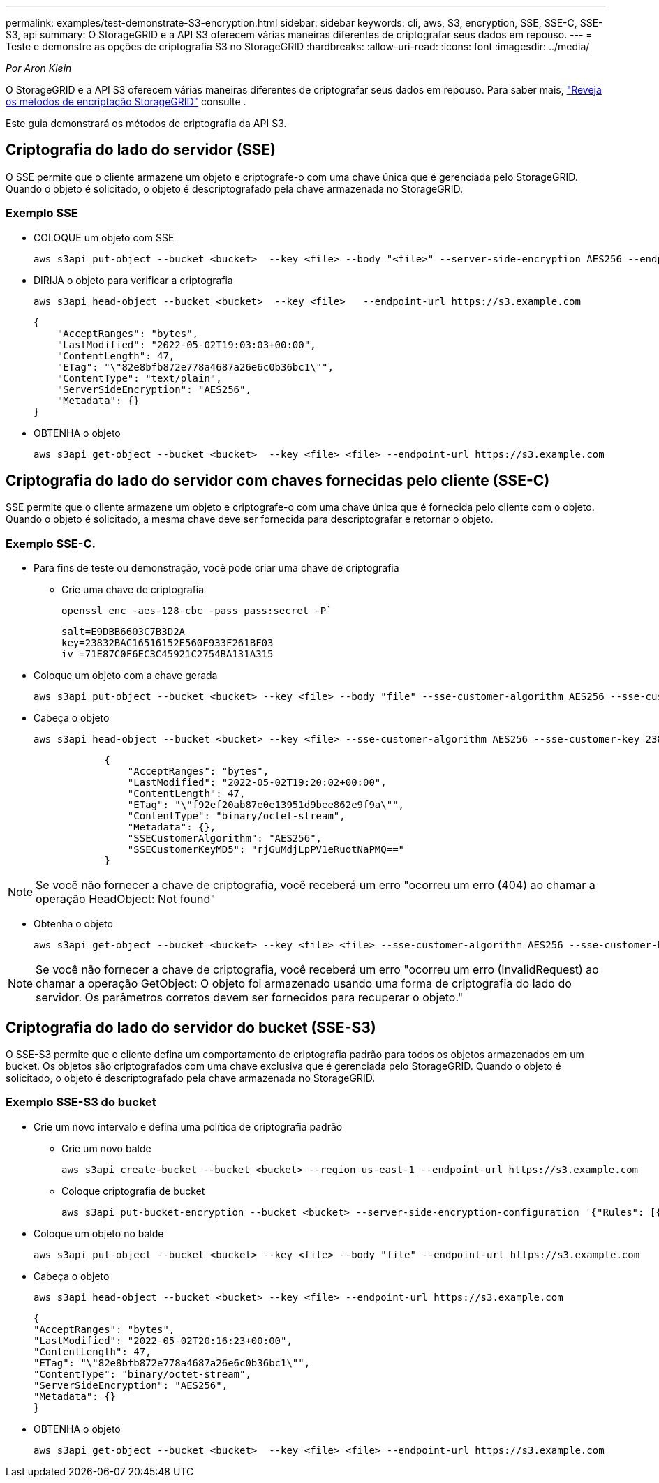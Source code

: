 ---
permalink: examples/test-demonstrate-S3-encryption.html 
sidebar: sidebar 
keywords: cli, aws, S3, encryption, SSE, SSE-C, SSE-S3, api 
summary: O StorageGRID e a API S3 oferecem várias maneiras diferentes de criptografar seus dados em repouso. 
---
= Teste e demonstre as opções de criptografia S3 no StorageGRID
:hardbreaks:
:allow-uri-read: 
:icons: font
:imagesdir: ../media/


[role="lead"]
_Por Aron Klein_

O StorageGRID e a API S3 oferecem várias maneiras diferentes de criptografar seus dados em repouso. Para saber mais, https://docs.netapp.com/us-en/storagegrid-116/admin/reviewing-storagegrid-encryption-methods.html["Reveja os métodos de encriptação StorageGRID"^] consulte .

Este guia demonstrará os métodos de criptografia da API S3.



== Criptografia do lado do servidor (SSE)

O SSE permite que o cliente armazene um objeto e criptografe-o com uma chave única que é gerenciada pelo StorageGRID. Quando o objeto é solicitado, o objeto é descriptografado pela chave armazenada no StorageGRID.



=== Exemplo SSE

* COLOQUE um objeto com SSE
+
[source, console]
----
aws s3api put-object --bucket <bucket>  --key <file> --body "<file>" --server-side-encryption AES256 --endpoint-url https://s3.example.com
----
* DIRIJA o objeto para verificar a criptografia
+
[source, console]
----
aws s3api head-object --bucket <bucket>  --key <file>   --endpoint-url https://s3.example.com
----
+
[listing]
----
{
    "AcceptRanges": "bytes",
    "LastModified": "2022-05-02T19:03:03+00:00",
    "ContentLength": 47,
    "ETag": "\"82e8bfb872e778a4687a26e6c0b36bc1\"",
    "ContentType": "text/plain",
    "ServerSideEncryption": "AES256",
    "Metadata": {}
}
----
* OBTENHA o objeto
+
[source, console]
----
aws s3api get-object --bucket <bucket>  --key <file> <file> --endpoint-url https://s3.example.com
----




== Criptografia do lado do servidor com chaves fornecidas pelo cliente (SSE-C)

SSE permite que o cliente armazene um objeto e criptografe-o com uma chave única que é fornecida pelo cliente com o objeto. Quando o objeto é solicitado, a mesma chave deve ser fornecida para descriptografar e retornar o objeto.



=== Exemplo SSE-C.

* Para fins de teste ou demonstração, você pode criar uma chave de criptografia
+
** Crie uma chave de criptografia
+
[source, console]
----
openssl enc -aes-128-cbc -pass pass:secret -P`
----
+
[listing]
----
salt=E9DBB6603C7B3D2A
key=23832BAC16516152E560F933F261BF03
iv =71E87C0F6EC3C45921C2754BA131A315
----


* Coloque um objeto com a chave gerada
+
[source, console]
----
aws s3api put-object --bucket <bucket> --key <file> --body "file" --sse-customer-algorithm AES256 --sse-customer-key 23832BAC16516152E560F933F261BF03 --endpoint-url https://s3.example.com
----
* Cabeça o objeto
+
[source, console]
----
aws s3api head-object --bucket <bucket> --key <file> --sse-customer-algorithm AES256 --sse-customer-key 23832BAC16516152E560F933F261BF03 --endpoint-url https://s3.example.com
----
+
[listing]
----
            {
                "AcceptRanges": "bytes",
                "LastModified": "2022-05-02T19:20:02+00:00",
                "ContentLength": 47,
                "ETag": "\"f92ef20ab87e0e13951d9bee862e9f9a\"",
                "ContentType": "binary/octet-stream",
                "Metadata": {},
                "SSECustomerAlgorithm": "AES256",
                "SSECustomerKeyMD5": "rjGuMdjLpPV1eRuotNaPMQ=="
            }
----



NOTE: Se você não fornecer a chave de criptografia, você receberá um erro "ocorreu um erro (404) ao chamar a operação HeadObject: Not found"

* Obtenha o objeto
+
[source, console]
----
aws s3api get-object --bucket <bucket> --key <file> <file> --sse-customer-algorithm AES256 --sse-customer-key 23832BAC16516152E560F933F261BF03 --endpoint-url https://s3.example.com
----



NOTE: Se você não fornecer a chave de criptografia, você receberá um erro "ocorreu um erro (InvalidRequest) ao chamar a operação GetObject: O objeto foi armazenado usando uma forma de criptografia do lado do servidor. Os parâmetros corretos devem ser fornecidos para recuperar o objeto."



== Criptografia do lado do servidor do bucket (SSE-S3)

O SSE-S3 permite que o cliente defina um comportamento de criptografia padrão para todos os objetos armazenados em um bucket. Os objetos são criptografados com uma chave exclusiva que é gerenciada pelo StorageGRID. Quando o objeto é solicitado, o objeto é descriptografado pela chave armazenada no StorageGRID.



=== Exemplo SSE-S3 do bucket

* Crie um novo intervalo e defina uma política de criptografia padrão
+
** Crie um novo balde
+
[source, console]
----
aws s3api create-bucket --bucket <bucket> --region us-east-1 --endpoint-url https://s3.example.com
----
** Coloque criptografia de bucket
+
[source, console]
----
aws s3api put-bucket-encryption --bucket <bucket> --server-side-encryption-configuration '{"Rules": [{"ApplyServerSideEncryptionByDefault": {"SSEAlgorithm": "AES256"}}]}' --endpoint-url https://s3.example.com
----


* Coloque um objeto no balde
+
[source, console]
----
aws s3api put-object --bucket <bucket> --key <file> --body "file" --endpoint-url https://s3.example.com
----
* Cabeça o objeto
+
[source, console]
----
aws s3api head-object --bucket <bucket> --key <file> --endpoint-url https://s3.example.com
----
+
[listing]
----
{
"AcceptRanges": "bytes",
"LastModified": "2022-05-02T20:16:23+00:00",
"ContentLength": 47,
"ETag": "\"82e8bfb872e778a4687a26e6c0b36bc1\"",
"ContentType": "binary/octet-stream",
"ServerSideEncryption": "AES256",
"Metadata": {}
}
----
* OBTENHA o objeto
+
[source, console]
----
aws s3api get-object --bucket <bucket>  --key <file> <file> --endpoint-url https://s3.example.com
----

